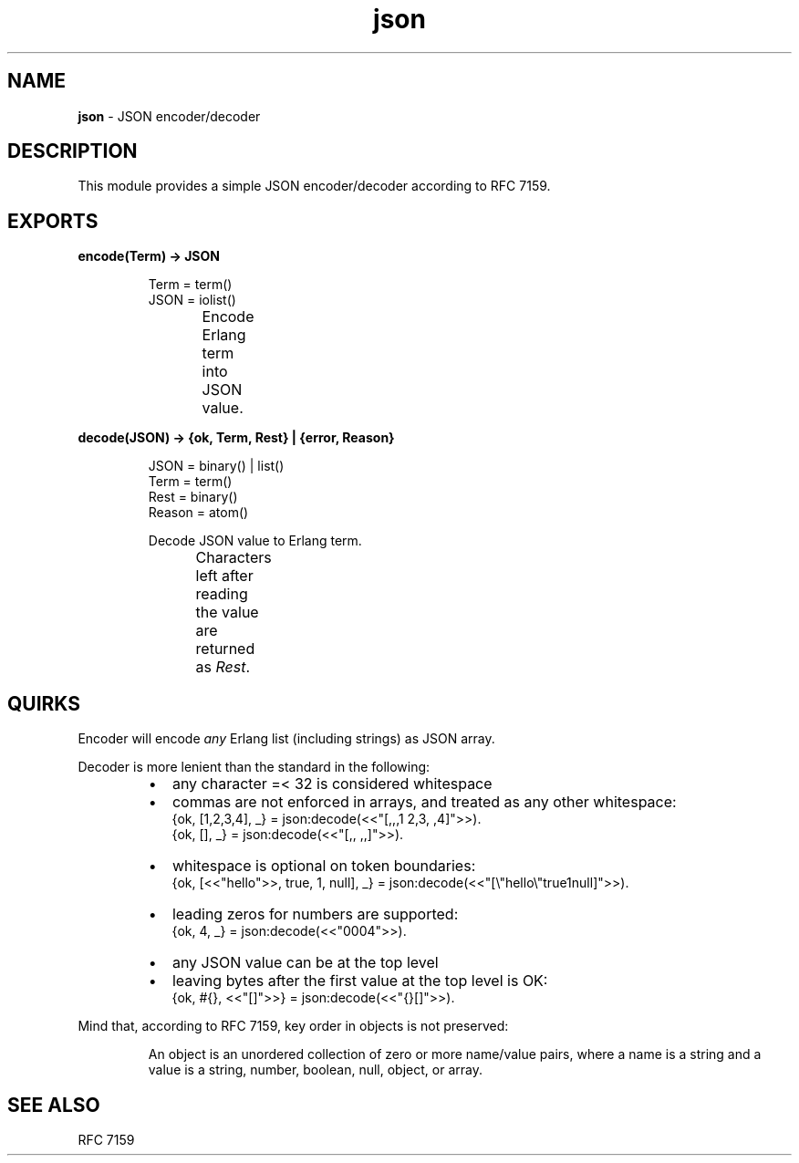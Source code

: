 .TH json 3 "v1.0.0" "Yegor Timoschenko" "Erlang Module Definition"
.SH NAME
.B json
\- JSON encoder/decoder
.SH DESCRIPTION
This module provides a simple JSON encoder/decoder according to RFC 7159.
.SH EXPORTS
.LP
.B
encode(Term) -> JSON
.RS
.LP
Term = term()
.br
JSON = iolist()

Encode Erlang term into JSON value.
.TS
box;
lb | lb.
Erlang term	JSON value
_
.T&
l | l.
atom	string
binary	string
false	false
float	float
integer	integer
list	\fIarray\fR
map	object
null	null
proplist	object
true	true
.TE
.RE

.LP
.B
decode(JSON) -> {ok, Term, Rest} | {error, Reason}
.RS
.LP
JSON = binary() | list()
.br
Term = term()
.br
Rest = binary()
.br
Reason = atom()

Decode JSON value to Erlang term.
.br
Characters left after reading the value are returned as \fIRest\fR.
.TS
box;
lb | lb.
JSON value	Erlang term
.T&
l | l.
_
array	list
false	false
float	float
integer	integer
null	null
object	map
string	binary
true	true
.TE

.RE

.SH QUIRKS
Encoder will encode \fIany\fR Erlang list (including strings) as JSON array.

Decoder is more lenient than the standard in the following:
.RS
.IP \[bu] 2
any character =< 32 is considered whitespace
.IP \[bu]
commas are not enforced in arrays, and treated as any other whitespace:
.br
{ok, [1,2,3,4], _} = json:decode(<<"[,,,1  2,3, ,4]">>).
.br
{ok, [], _} = json:decode(<<"[,, ,,]">>).
.IP \[bu]
whitespace is optional on token boundaries:
.br
{ok, [<<"hello">>, true, 1, null], _} = json:decode(<<"[\\"hello\\"true1null]">>).
.IP \[bu]
leading zeros for numbers are supported:
.br
{ok, 4, _} = json:decode(<<"0004">>).
.IP \[bu]
any JSON value can be at the top level
.IP \[bu]
leaving bytes after the first value at the top level is OK:
.br
{ok, #{}, <<"[]">>} = json:decode(<<"{}[]">>).
.RE

Mind that, according to RFC 7159, key order in objects is not preserved:
.RS

An object is an unordered collection of zero or more name/value pairs,
where a name is a string and a value is a string, number, boolean, null, object, or array.
.RE
.SH SEE ALSO
RFC 7159
.RE
